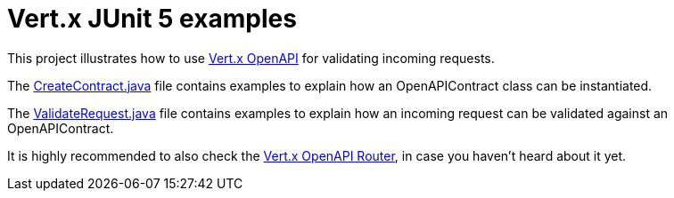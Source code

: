 = Vert.x JUnit 5 examples

This project illustrates how to use https://vertx.io/docs/vertx-openapi/java/[Vert.x OpenAPI] for validating incoming requests.

The link:src/test/java/io/vertx/example/openapi/CreateContract.java[CreateContract.java] file contains examples to explain how an OpenAPIContract class can be instantiated.

The link:src/test/java/io/vertx/example/openapi/ValidateRequest.java[ValidateRequest.java] file contains examples to explain how an incoming request can be validated against an OpenAPIContract.

It is highly recommended to also check the https://vertx.io/docs/vertx-web-openapi-router/java/[Vert.x OpenAPI Router], in case you haven't heard about it yet.
